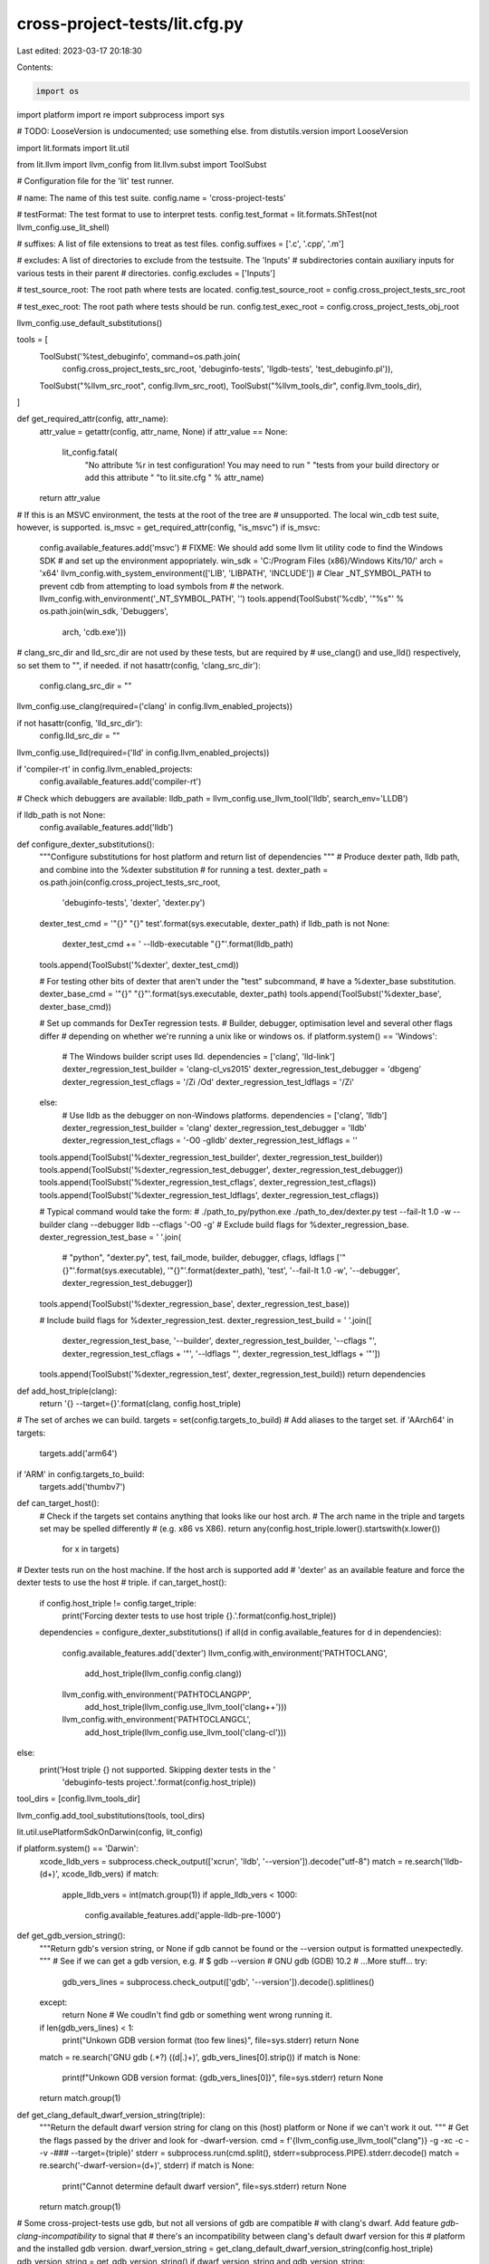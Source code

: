 cross-project-tests/lit.cfg.py
==============================

Last edited: 2023-03-17 20:18:30

Contents:

.. code-block:: py

    import os
import platform
import re
import subprocess
import sys

# TODO: LooseVersion is undocumented; use something else.
from distutils.version import LooseVersion

import lit.formats
import lit.util

from lit.llvm import llvm_config
from lit.llvm.subst import ToolSubst

# Configuration file for the 'lit' test runner.

# name: The name of this test suite.
config.name = 'cross-project-tests'

# testFormat: The test format to use to interpret tests.
config.test_format = lit.formats.ShTest(not llvm_config.use_lit_shell)

# suffixes: A list of file extensions to treat as test files.
config.suffixes = ['.c', '.cpp', '.m']

# excludes: A list of directories to exclude from the testsuite. The 'Inputs'
# subdirectories contain auxiliary inputs for various tests in their parent
# directories.
config.excludes = ['Inputs']

# test_source_root: The root path where tests are located.
config.test_source_root = config.cross_project_tests_src_root

# test_exec_root: The root path where tests should be run.
config.test_exec_root = config.cross_project_tests_obj_root

llvm_config.use_default_substitutions()

tools = [
    ToolSubst('%test_debuginfo', command=os.path.join(
        config.cross_project_tests_src_root, 'debuginfo-tests',
        'llgdb-tests', 'test_debuginfo.pl')),
    ToolSubst("%llvm_src_root", config.llvm_src_root),
    ToolSubst("%llvm_tools_dir", config.llvm_tools_dir),
]

def get_required_attr(config, attr_name):
  attr_value = getattr(config, attr_name, None)
  if attr_value == None:
    lit_config.fatal(
      "No attribute %r in test configuration! You may need to run "
      "tests from your build directory or add this attribute "
      "to lit.site.cfg " % attr_name)
  return attr_value

# If this is an MSVC environment, the tests at the root of the tree are
# unsupported. The local win_cdb test suite, however, is supported.
is_msvc = get_required_attr(config, "is_msvc")
if is_msvc:
    config.available_features.add('msvc')
    # FIXME: We should add some llvm lit utility code to find the Windows SDK
    # and set up the environment appopriately.
    win_sdk = 'C:/Program Files (x86)/Windows Kits/10/'
    arch = 'x64'
    llvm_config.with_system_environment(['LIB', 'LIBPATH', 'INCLUDE'])
    # Clear _NT_SYMBOL_PATH to prevent cdb from attempting to load symbols from
    # the network.
    llvm_config.with_environment('_NT_SYMBOL_PATH', '')
    tools.append(ToolSubst('%cdb', '"%s"' % os.path.join(win_sdk, 'Debuggers',
                                                         arch, 'cdb.exe')))

# clang_src_dir and lld_src_dir are not used by these tests, but are required by
# use_clang() and use_lld() respectively, so set them to "", if needed.
if not hasattr(config, 'clang_src_dir'):
    config.clang_src_dir = ""
llvm_config.use_clang(required=('clang' in config.llvm_enabled_projects))

if not hasattr(config, 'lld_src_dir'):
    config.lld_src_dir = ""
llvm_config.use_lld(required=('lld' in config.llvm_enabled_projects))

if 'compiler-rt' in config.llvm_enabled_projects:
  config.available_features.add('compiler-rt')

# Check which debuggers are available:
lldb_path = llvm_config.use_llvm_tool('lldb', search_env='LLDB')

if lldb_path is not None:
    config.available_features.add('lldb')

def configure_dexter_substitutions():
  """Configure substitutions for host platform and return list of dependencies
  """
  # Produce dexter path, lldb path, and combine into the %dexter substitution
  # for running a test.
  dexter_path = os.path.join(config.cross_project_tests_src_root,
                             'debuginfo-tests', 'dexter', 'dexter.py')
  dexter_test_cmd = '"{}" "{}" test'.format(sys.executable, dexter_path)
  if lldb_path is not None:
    dexter_test_cmd += ' --lldb-executable "{}"'.format(lldb_path)
  tools.append(ToolSubst('%dexter', dexter_test_cmd))

  # For testing other bits of dexter that aren't under the "test" subcommand,
  # have a %dexter_base substitution.
  dexter_base_cmd = '"{}" "{}"'.format(sys.executable, dexter_path)
  tools.append(ToolSubst('%dexter_base', dexter_base_cmd))

  # Set up commands for DexTer regression tests.
  # Builder, debugger, optimisation level and several other flags differ
  # depending on whether we're running a unix like or windows os.
  if platform.system() == 'Windows':
    # The Windows builder script uses lld.
    dependencies = ['clang', 'lld-link']
    dexter_regression_test_builder = 'clang-cl_vs2015'
    dexter_regression_test_debugger = 'dbgeng'
    dexter_regression_test_cflags = '/Zi /Od'
    dexter_regression_test_ldflags = '/Zi'
  else:
    # Use lldb as the debugger on non-Windows platforms.
    dependencies = ['clang', 'lldb']
    dexter_regression_test_builder = 'clang'
    dexter_regression_test_debugger = 'lldb'
    dexter_regression_test_cflags = '-O0 -glldb'
    dexter_regression_test_ldflags = ''

  tools.append(ToolSubst('%dexter_regression_test_builder', dexter_regression_test_builder))
  tools.append(ToolSubst('%dexter_regression_test_debugger', dexter_regression_test_debugger))
  tools.append(ToolSubst('%dexter_regression_test_cflags', dexter_regression_test_cflags))
  tools.append(ToolSubst('%dexter_regression_test_ldflags', dexter_regression_test_cflags))

  # Typical command would take the form:
  # ./path_to_py/python.exe ./path_to_dex/dexter.py test --fail-lt 1.0 -w --builder clang --debugger lldb --cflags '-O0 -g'
  # Exclude build flags for %dexter_regression_base.
  dexter_regression_test_base = ' '.join(
    # "python", "dexter.py", test, fail_mode, builder, debugger, cflags, ldflags
    ['"{}"'.format(sys.executable),
    '"{}"'.format(dexter_path),
    'test',
    '--fail-lt 1.0 -w',
    '--debugger', dexter_regression_test_debugger])
  tools.append(ToolSubst('%dexter_regression_base', dexter_regression_test_base))

  # Include build flags for %dexter_regression_test.
  dexter_regression_test_build = ' '.join([
    dexter_regression_test_base,
    '--builder', dexter_regression_test_builder,
    '--cflags "',  dexter_regression_test_cflags + '"',
    '--ldflags "', dexter_regression_test_ldflags + '"'])
  tools.append(ToolSubst('%dexter_regression_test', dexter_regression_test_build))
  return dependencies

def add_host_triple(clang):
  return '{} --target={}'.format(clang, config.host_triple)

# The set of arches we can build.
targets = set(config.targets_to_build)
# Add aliases to the target set.
if 'AArch64' in targets:
  targets.add('arm64')
if 'ARM' in config.targets_to_build:
  targets.add('thumbv7')

def can_target_host():
  # Check if the targets set contains anything that looks like our host arch.
  # The arch name in the triple and targets set may be spelled differently
  # (e.g. x86 vs X86).
  return any(config.host_triple.lower().startswith(x.lower())
             for x in targets)

# Dexter tests run on the host machine. If the host arch is supported add
# 'dexter' as an available feature and force the dexter tests to use the host
# triple.
if can_target_host():
  if config.host_triple != config.target_triple:
    print('Forcing dexter tests to use host triple {}.'.format(config.host_triple))
  dependencies = configure_dexter_substitutions()
  if all(d in config.available_features for d in dependencies):
    config.available_features.add('dexter')
    llvm_config.with_environment('PATHTOCLANG',
                                 add_host_triple(llvm_config.config.clang))
    llvm_config.with_environment('PATHTOCLANGPP',
                                 add_host_triple(llvm_config.use_llvm_tool('clang++')))
    llvm_config.with_environment('PATHTOCLANGCL',
                                 add_host_triple(llvm_config.use_llvm_tool('clang-cl')))
else:
  print('Host triple {} not supported. Skipping dexter tests in the '
        'debuginfo-tests project.'.format(config.host_triple))

tool_dirs = [config.llvm_tools_dir]

llvm_config.add_tool_substitutions(tools, tool_dirs)

lit.util.usePlatformSdkOnDarwin(config, lit_config)

if platform.system() == 'Darwin':
    xcode_lldb_vers = subprocess.check_output(['xcrun', 'lldb', '--version']).decode("utf-8")
    match = re.search('lldb-(\d+)', xcode_lldb_vers)
    if match:
        apple_lldb_vers = int(match.group(1))
        if apple_lldb_vers < 1000:
            config.available_features.add('apple-lldb-pre-1000')

def get_gdb_version_string():
  """Return gdb's version string, or None if gdb cannot be found or the
  --version output is formatted unexpectedly.
  """
  # See if we can get a gdb version, e.g.
  #   $ gdb --version
  #   GNU gdb (GDB) 10.2
  #   ...More stuff...
  try:
    gdb_vers_lines = subprocess.check_output(['gdb', '--version']).decode().splitlines()
  except:
    return None # We coudln't find gdb or something went wrong running it.
  if len(gdb_vers_lines) < 1:
    print("Unkown GDB version format (too few lines)", file=sys.stderr)
    return None
  match = re.search('GNU gdb \(.*?\) ((\d|\.)+)', gdb_vers_lines[0].strip())
  if match is None:
    print(f"Unkown GDB version format: {gdb_vers_lines[0]}", file=sys.stderr)
    return None
  return match.group(1)

def get_clang_default_dwarf_version_string(triple):
  """Return the default dwarf version string for clang on this (host) platform
  or None if we can't work it out.
  """
  # Get the flags passed by the driver and look for -dwarf-version.
  cmd = f'{llvm_config.use_llvm_tool("clang")} -g -xc  -c - -v -### --target={triple}'
  stderr = subprocess.run(cmd.split(), stderr=subprocess.PIPE).stderr.decode()
  match = re.search('-dwarf-version=(\d+)', stderr)
  if match is None:
    print("Cannot determine default dwarf version", file=sys.stderr)
    return None
  return match.group(1)

# Some cross-project-tests use gdb, but not all versions of gdb are compatible
# with clang's dwarf. Add feature `gdb-clang-incompatibility` to signal that
# there's an incompatibility between clang's default dwarf version for this
# platform and the installed gdb version.
dwarf_version_string = get_clang_default_dwarf_version_string(config.host_triple)
gdb_version_string = get_gdb_version_string()
if dwarf_version_string and gdb_version_string:
  if int(dwarf_version_string) >= 5:
    if LooseVersion(gdb_version_string) < LooseVersion('10.1'):
      # Example for llgdb-tests, which use lldb on darwin but gdb elsewhere:
      # XFAIL: !system-darwin && gdb-clang-incompatibility
      config.available_features.add('gdb-clang-incompatibility')
      print("XFAIL some tests: use gdb version >= 10.1 to restore test coverage", file=sys.stderr)

llvm_config.feature_config(
    [('--build-mode', {'Debug|RelWithDebInfo': 'debug-info'})]
)

# Allow 'REQUIRES: XXX-registered-target' in tests.
for arch in config.targets_to_build:
    config.available_features.add(arch.lower() + '-registered-target')


